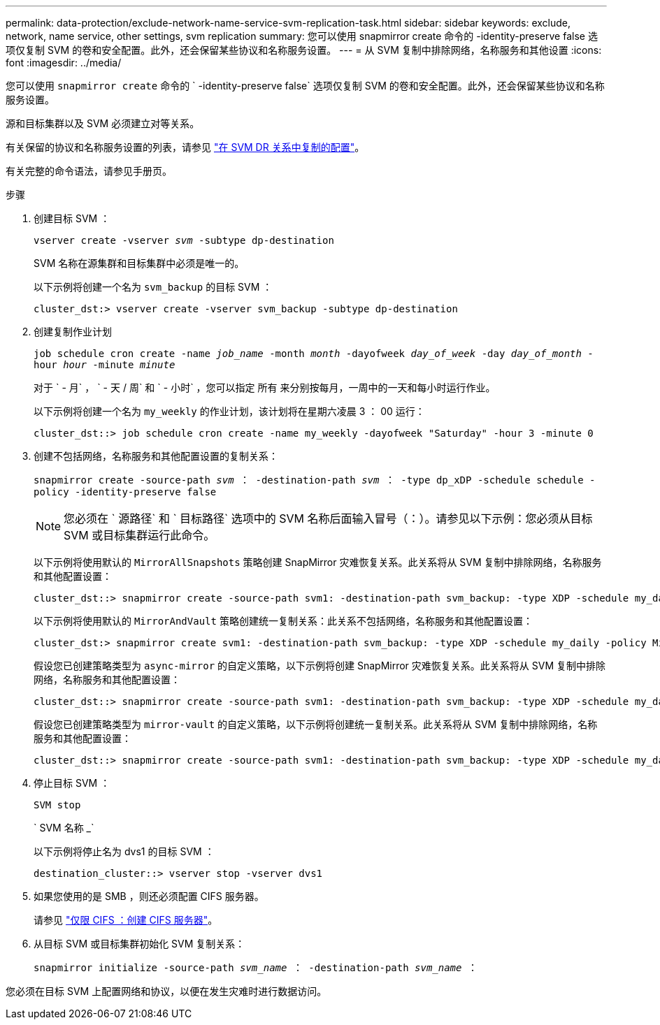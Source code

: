 ---
permalink: data-protection/exclude-network-name-service-svm-replication-task.html 
sidebar: sidebar 
keywords: exclude, network, name service, other settings, svm replication 
summary: 您可以使用 snapmirror create 命令的 -identity-preserve false 选项仅复制 SVM 的卷和安全配置。此外，还会保留某些协议和名称服务设置。 
---
= 从 SVM 复制中排除网络，名称服务和其他设置
:icons: font
:imagesdir: ../media/


[role="lead"]
您可以使用 `snapmirror create` 命令的 ` -identity-preserve false` 选项仅复制 SVM 的卷和安全配置。此外，还会保留某些协议和名称服务设置。

源和目标集群以及 SVM 必须建立对等关系。

有关保留的协议和名称服务设置的列表，请参见 link:snapmirror-svm-replication-concept.html#configurations-replicated-in-svm-dr-relationships["在 SVM DR 关系中复制的配置"]。

有关完整的命令语法，请参见手册页。

.步骤
. 创建目标 SVM ：
+
`vserver create -vserver _svm_ -subtype dp-destination`

+
SVM 名称在源集群和目标集群中必须是唯一的。

+
以下示例将创建一个名为 `svm_backup` 的目标 SVM ：

+
[listing]
----
cluster_dst:> vserver create -vserver svm_backup -subtype dp-destination
----
. 创建复制作业计划
+
`job schedule cron create -name _job_name_ -month _month_ -dayofweek _day_of_week_ -day _day_of_month_ -hour _hour_ -minute _minute_`

+
对于 ` - 月` ， ` - 天 / 周` 和 ` - 小时` ，您可以指定 `所有` 来分别按每月，一周中的一天和每小时运行作业。

+
以下示例将创建一个名为 `my_weekly` 的作业计划，该计划将在星期六凌晨 3 ： 00 运行：

+
[listing]
----
cluster_dst::> job schedule cron create -name my_weekly -dayofweek "Saturday" -hour 3 -minute 0
----
. 创建不包括网络，名称服务和其他配置设置的复制关系：
+
`snapmirror create -source-path _svm_ ： -destination-path _svm_ ： -type dp_xDP -schedule schedule -policy -identity-preserve false`

+
[NOTE]
====
您必须在 ` 源路径` 和 ` 目标路径` 选项中的 SVM 名称后面输入冒号（：）。请参见以下示例：您必须从目标 SVM 或目标集群运行此命令。

====
+
以下示例将使用默认的 `MirrorAllSnapshots` 策略创建 SnapMirror 灾难恢复关系。此关系将从 SVM 复制中排除网络，名称服务和其他配置设置：

+
[listing]
----
cluster_dst::> snapmirror create -source-path svm1: -destination-path svm_backup: -type XDP -schedule my_daily -policy MirrorAllSnapshots -identity-preserve false
----
+
以下示例将使用默认的 `MirrorAndVault` 策略创建统一复制关系：此关系不包括网络，名称服务和其他配置设置：

+
[listing]
----
cluster_dst:> snapmirror create svm1: -destination-path svm_backup: -type XDP -schedule my_daily -policy MirrorAndVault -identity-preserve false
----
+
假设您已创建策略类型为 `async-mirror` 的自定义策略，以下示例将创建 SnapMirror 灾难恢复关系。此关系将从 SVM 复制中排除网络，名称服务和其他配置设置：

+
[listing]
----
cluster_dst::> snapmirror create -source-path svm1: -destination-path svm_backup: -type XDP -schedule my_daily -policy my_mirrored -identity-preserve false
----
+
假设您已创建策略类型为 `mirror-vault` 的自定义策略，以下示例将创建统一复制关系。此关系将从 SVM 复制中排除网络，名称服务和其他配置设置：

+
[listing]
----
cluster_dst::> snapmirror create -source-path svm1: -destination-path svm_backup: -type XDP -schedule my_daily -policy my_unified -identity-preserve false
----
. 停止目标 SVM ：
+
`SVM stop`

+
` SVM 名称 _`

+
以下示例将停止名为 dvs1 的目标 SVM ：

+
[listing]
----
destination_cluster::> vserver stop -vserver dvs1
----
. 如果您使用的是 SMB ，则还必须配置 CIFS 服务器。
+
请参见 link:create-smb-server-task.html["仅限 CIFS ：创建 CIFS 服务器"]。

. 从目标 SVM 或目标集群初始化 SVM 复制关系：
+
`snapmirror initialize -source-path _svm_name_ ： -destination-path _svm_name_ ：`



您必须在目标 SVM 上配置网络和协议，以便在发生灾难时进行数据访问。
